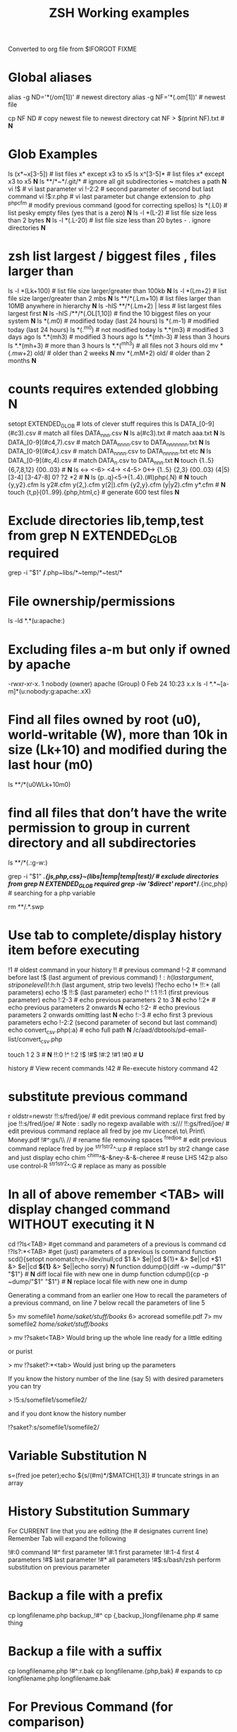  #+TITLE: ZSH Working examples

Converted to org file from $IFORGOT FIXME

* Global aliases
alias -g ND='*(/om[1])' # newest directory
alias -g NF='*(.om[1])' # newest file
# Example of use
cp NF ND          # copy newest file to newest directory
cat NF > $(print NF).txt # *N*

* Glob Examples
ls (x*~x[3-5])    # list files x* except x3 to x5
ls x^[3-5]*       # list files x* except x3 to x5 *N*
ls **/*~*/.git/*  # ignore all git subdirectories *~* matches a path *N*
vi !$             # vi last parameter
vi !-2:2          # second parameter of second but last command
vi !$:r.php       # vi last parameter but change extension to .php
^php^cfm          # modify previous command (good for correcting spellos)
ls *(.L0)         # list pesky empty files (yes that is a zero) *N*
ls -l *(L-2)      # list file size less than 2 bytes *N*
ls -l *(.L-20)    # list file size less than 20 bytes - . ignore directories *N*

* zsh list largest / biggest files , files larger than
ls -l *(Lk+100)   # list file size larger/greater than 100kb *N*
ls -l *(Lm+2)     # list file size larger/greater than 2 mbs *N*
ls **/*(.Lm+10)   # list files larger than 10MB anywhere in hierarchy *N*
ls -hlS **/*(.Lm+2)  | less  # list largest files  largest first  *N*
ls -hlS /**/*(.OL[1,10]) # find the 10 biggest files on your system *N*
ls *(.m0)  # modified today (last 24 hours)
ls *(.m-1)  # modified today (last 24 hours)
ls *(.^m0)  # not modified today
ls *.*(m3)  # modified 3 days ago
ls *.*(mh3)  # modified 3 hours ago
ls *.*(mh-3) # less than 3 hours
ls *.*(mh+3) # more than 3 hours
ls *.*(^mh3) # all files not 3 hours  old
mv *(.mw+2) old/ # older than 2 weeks *N*
mv *(.mM+2) old/ # older than 2 months *N*

* counts requires extended globbing *N*
setopt EXTENDED_GLOB   # lots of clever stuff requires this
ls DATA_[0-9](#c3).csv  # match all files DATA_nnn.csv  *N*
ls a(#c3).txt     # match aaa.txt   *N*
ls DATA_[0-9](#c4,7).csv  # match DATA_nnnn.csv to DATA_nnnnnnn.txt *N*
ls DATA_[0-9](#c4,).csv  # match DATA_nnnn.csv to DATA_nnnnn.txt etc *N*
ls DATA_[0-9](#c,4).csv  # match DATA_n.csv to DATA_nnn.txt *N*
touch {1..5} {6,7,8,12} {00..03} # *N*
ls <-> <-6> <4-> <4-5> 0<-> {1..5} {2,3} {00..03} (4|5) [3-4]  [3-47-8] 0? ?2 *2 # *N*
ls {p..q}<5->{1..4}.(#I)php(.N)  # *N*
touch {y,y2}.cfm
ls y2#.cfm y{2,}.cfm y(2|).cfm {y2,y}.cfm (y|y2).cfm y*.cfm # *N*
touch {t,p}{01..99}.{php,html,c}  # generate 600 test files *N*

* Exclude directories lib,temp,test from grep *N* EXTENDED_GLOB required
grep -i "$1" */*.php~libs/*~temp/*~test/* 

* File ownership/permissions
ls -ld *.*(u:apache:)

* Excluding files a-m but only if owned by apache
-rwxr-xr-x. 1 nobody (owner) apache (Group) 0 Feb 24 10:23 x.x
ls -l *.*~[a-m]*(u:nobody:g:apache:.xX)

* Find all files owned by root (u0), world-writable (W), more than 10k in size (Lk+10) and modified during the last hour (m0)
ls **/*(u0WLk+10m0)

* find all files that don’t have the write permission to group in current directory and all subdirectories
ls **/*(.:g-w:)
# grep
grep -i "$1" **/*.{js,php,css}~(libs|temp|temp|test)/* # exclude directories from grep *N* EXTENDED_GLOB required
grep -iw '$direct' report/**/*.{inc,php}  # searching for a php variable
#  deleting  double dot files & swap files *N*
rm **/.*.swp

* Use tab to complete/display history item before executing
!1 # oldest command in your history
!! # previous command
!-2 # command before last
!$ (last argument of previous command)
!$:h (last argument, strip one level)
!$:h:h (last argument, strip two levels)
!?echo
echo !* !!:* (all parameters)
echo !$ !!:$ (last parameter)
echo !^ !:1 !!:1 (first previous parameter)
echo !:2-3   # echo previous parameters 2 to 3 *N*
echo !:2*    # echo previous parameters 2 onwards  *N*
echo !:2-    # echo previous parameters 2 onwards omitting last *N*
echo !:-3    # echo first 3 previous parameters
echo !-2:2 (second parameter of second but last command)
echo convert_csv.php(:a) # echo full path *N*
/c/aad/dbtools/pd-email-list/convert_csv.php

touch 1 2 3    # *N*
!!:0 !^ !:2 !$ !#$ !#:2 !#1 !#0   #  *U*

history               # View recent commands
!42                   # Re-execute history command 42


* substitute previous command
r oldstr=newstr
!!:s/fred/joe/        # edit previous command replace first fred by joe
!!:s/fred/joe/        # Note : sadly no regexp available with :s///
!!:gs/fred/joe/       # edit previous command replace all fred by joe
mv Licence\ to\ Print\ Money.pdf !#^:gs/\\ //  # rename file removing spaces
^fred^joe             # edit previous command replace fred by joe
^str1^str2^:u:p       # replace str1 by str2 change case and just display
echo chim
^chim^&-&ney-&-&-cheree # reuse LHS
!42:p
also use control-R
^str1^str2^:G         # replace as many as possible

* In all of above remember <TAB> will display changed command WITHOUT executing it *N*

cd !?ls<TAB>   #get command and parameters of a previous ls command
cd !?ls?:*<TAB>   #get (just) parameters of a previous ls command
function scd(){setopt nonomatch;e=/dev/null;cd $1 &> $e||cd ${1}* &> $e||cd *$1 &> $e||cd *${1}* &> $e||echo sorry} *N*
function ddump(){diff -w ~dump/"$1" "$1"}   # *N* diff local file with new one in dump
function cdump(){cp -p ~dump/"$1" "$1"}   # *N* replace local file with new one in dump


Generating a command from an earlier one
How to recall the parameters of a previous command, on line 7 below
recall the parameters of line 5

5> mv somefile1 /home/saket/stuff/books/
6> acroread somefile.pdf
7> mv somefile2 /home/saket/stuff/books/

> mv !?saket<TAB>
Would bring up the whole line ready for a little editing

or purist

> mv !?saket?:*<tab>
Would just bring up the parameters

If you know the history number of the line (say 5) with desired parameters you can try

> !5:s/somefile1/somefile2/

and if you dont know the history number

!?saket?:s/somefile1/somefile2/

* Variable Substitution *N*
s=(fred joe peter);echo ${s/(#m)*/$MATCH[1,3]} # truncate strings in an array

* History Substitution Summary
For CURRENT line that you are editing (the # designates current line)
 Remember Tab will expand the following

!#:0    command
!#^     first parameter
!#:1    first parameter
!#:1-4  first 4 parameters
!#$     last parameter
!#*     all parameters
!#$:s/bash/zsh perform substitution on previous parameter

* Backup a file with a prefix
cp longfilename.php backup_!#^
cp {,backup_}longfilename.php   # same thing

* Backup a file with a suffix
cp longfilename.php !#^:r.bak
cp longfilename.{php,bak}   # expands to cp longfilename.php longfilename.bak


* For Previous Command (for comparison)
!-1     repeat whole command
!!      repeat (shortcut)
!!0     command
!^      first parameter
!:1     first parameter
!:1-4   first 4 parameters
!:-4  !:0-4  first 4 parameters plus command
!!-     all but last parameter *N*
!51$    last parameter of history entry 51 *N*
!$      last parameter
!*      all parameters
!!:s/bash/zsh (or ^bash^zsh)
!^:t    just file name of first parameter
!$:h    just path of last parameter
!-2$:r  just file name without extension of first parameter

For last but one command
!-2     repeat last but one command
!-2^    first parameter last but one command
!-2$    last parameter last but one command
!-2:2   second parameter of second but last command
!-2:s/bash/zsh
etc
For history command 42
!42


!:0 is the previous command name
!^, !:2, !:3, !$ are the arguments
!* is all the arguments
!-2, !-3,  are earlier commands
!-2^, !-2:2, !-2$, !-2* are earlier parameters

ls /                  # recall/step through previous parameters *N*
fred='/bin/path/fred.txt'
echo ${fred:e}
echo ${fred:t}
echo ${fred:r}
echo ${fred:h}
echo ${fred:h:h}
echo ${fred:t:r}
cd !$:h  (remove file name)

* cd to directory containing report.php
cd **/report.php(:h) *N*
cat !!:t (only file name)

* Convert images (foo.gif => foo.jpg):
$ for i in **/*.gif; convert $i $i:r.jpg

* Examples of if then else conditionals *N*
[[ 0 = 0 ]] && echo eq || echo neq
[[ 1 = 0 ]] && echo eq || echo neq
if [ $# -gt 0 ];then string=$*;else;string=$(getclip);fi # get parameter OR paste buffer
var=133;if [[ "$var" = <-> ]] ; then echo "$var is numeric" ;fi
if [[ "$ip" = <-> ]] then # check ip address numeric *N*
if [[ "$1" == [0-9] ]]  # if $1 is a digit
if (( $# == 0 ));
if [ $# -gt 0 ]  # parameter cnt > 0 (arguments)
if [[ "$url" = www* ]] # begins with www
if [ "$p1" = "end" ] || [ "$p1" = "-e" ]
if [[ "$p2" == *[a-zA-Z][a-zA-Z][a-zA-Z]* ]]  # contains at least 3 letters
if builtin cd $1 &> /dev/null ;
if [[ -e /c/aam/z$1 ]]  # file exists
if [ $cnt -eq 1 ]
if (( ${#dirs} == 1 )); then   # count array length
if [[ "$pwd" == *$site2* ]]

print ${param:&}   (last substitute)

< readme.txt  # < shorthand for more

* Directory substitution (magic)
# if you were in directory
# cd old new
/c/inetpub/dev.somehomes.co.uk/epsystem/eppigeon/
cd dev www
#would put you in parallel directory
/c/inetpub/www.somehomes.co.uk/epsystem/eppigeon/
# completion
cd /v/w/h/<tab>
# expand to
# cd /var/www/html/

* filtering the output of a command conventionally
print $(history -n -1|sed 's/.* //')

* ${${(z)foo}[2]} zsh filtering mechanism
print ${${(z)$(history -n -1)}[-1]}
print ${${(z)history[$((HISTCMD-1))]}[-1]}
gvim.exe $(history -n -1 | sed "s/^[^ ]* //;s/ .*//")
print ${${(z)history[$((HISTCMD-1))]}[2]}

* Save last 4 history items to a file (without numbers) *N*
fc -ln -4 > /tmp/hist   # no numbers
fc -ln 1 | grep rsync | gvim -
fc -l -5     # 5 most recent *N*
fc -l 1 5   # 5 oldest *N*
fc -l -10 -5  # 10th newest to 5 newest *N*

* ls
ls -ld *(/^F)  # list any empty sub-directories
ls -ld **/*(/^F) # recursively list any empty sub-directories
print **/*(/^F) | xargs -n1 -t rmdir #delete empty directories
rmdir ./**/*(/od) 2> /dev/null # deletes empty directories
autoload zargs;zargs ./**/*.{php,inc,js} -- grep -i 'cons. unit'   *N* EXTENDED_GLOB
zargs **/*.{js,php,css}~(libs|locallibs|test|dompdf)/* -- grep console.log *C* EXTENDED_GLOB
zargs ./**/*.(php|inc|js) -- tar rvf dev2$(date '+%d-%m-%Y').tar *N*

* grep whole file structure for php files with if ($var=4) (single equals) bug
zargs ./**/*.{inc,php} -- grep -i 'if *( *$[a-z0-9_]*=[0-9"]'   ## detect if ($fred=2) type php errors (single equals) *N*

* selectively tar a web root *N*
zargs ./{html,live}/**/*.(php|inc|js)~(**/wiki|**/dompdf)/* -- tar rvf /tmp/web2$(date "+%d-%m-%Y").tar
zargs **/*.(php|inc) -- sed -i 's#ereg_replace("\([^"]*\)"#preg_replace("/\1/"#g'    ## global sed substitute using zargs *N*
ls ^x*           # list all but x*

* list all files without an extension ( no dot)
a=(**/*(.D));echo $#a  # count files in a (huge) hierarchy *N*
ls *~*.*(.)

* Delete all directories Pictures_of_* except Pictures_of_beautiful_flowers
rm -rf Pictures_of_^beautiful_flowers   # selective delete *N*
ls x*~(x3|x5)    # list files x* except x3 and x5
ls **/fred*~*junk*/* # list all files fred* unless in a junk directory

* grep, dont use egrep, grep -E is better
# single quotes stop the shell, " quotes allow shell interaction
grep 'host' **/(*.cfm~(ctpigeonbot|env).cfm)
grep -i 'host' **/(*.cfm~(ctpigeonbot|env).cfm)~*((#s)|/)junk*/*(.)
egrep -i "^ *mail\(" **/*.php  
grep "^ *mail\(" **/*.php~*junk*/*  #find all calls to mail, ignoring junk directories
# grep '.' dot matches one character
grep b.g file    # match bag big bog but not boog
# grep * matches 0 , 1 or many of previous character
grep "b*g" file # matches g or bg or bbbbg 
# grep '.*' matches a string
grep "b.*g" file # matches bg bag bhhg bqqqqqg etc
# grep break character is \
grep 'hello\.gif' file
grep "cat\|dog" file matches lines containing the word "cat" or the word "dog"
grep "I am a \(cat\|dog\)" matches lines containing the string "I am a cat" or the string "I am a dog"
grep "Fred\(eric\)\? Smith" file   # grep fred or frederic
# grep back references (memory)
grep -i "<H\([1-6]\).*</H\1>" *.html # matches pairs of tags
tel blenkinsop | grep -o "[[:alnum:][:graph:]]*@[[:alnum:][:graph:]]*" # filter just an email address from a text stream (not zsh) *N*  

* ls
ls *.h~(fred|foo).h # same thing
ls (x*~x[3-5])   # list files x* except x3 to x5
ls *[^2].php~*template*  # list files with 2nd filter
ls (xx|yy)       # list xx or yy
ls *.(jpg|gif)   # list graphic files
ls fred{joe,sid}.pl
ls fred{09..13}.pl # range
ls fred<76-88>.pl# list all files fred76.pl to fred88.pl range
ls fred<76->.pl  # list all files fred76.pl to fred9999*.pl etc
ls {_,}fred.php  # list files _fred.php fred.php 
ls (_|)fred.php  # same effect by globbing
ls *.{jpg,gif}(.N) # don't break if one or other image type absent
# FNG optionally matching a character 
ls -l *y{2,}.cfm  #  matches *y.cfm and *y2.cfm *N*
ls -l *y(2|).cfm  #  matches *y.cfm and *y2.cfm *N*
ls *{y2,y}.cfm    #  matches *y.cfm and *y2.cfm *N*
ls *y2#.cfm       #  matches *y.cfm and *y2.cfm *N*
ls foot(fall)#.pl #  match option string fall

setopt no_case_glob  # set ignore case for ls etc
zstyle ':completion:*' matcher-list 'm:{a-zA-Z}={A-Za-z}' 'r:|[._-]=* r:|=*' 'l:|=* r:|=*'   # case insensitive completion for cd etc *N*

* Globbing modifiers
# :e just the suffix  (Extension)
# :r removes the suffix  (Remove)
# :t takes away the path (Tail)
# :h takes away one level (Head)
# :a adds full Path (Add)
# . means must be regular files not directories etc
# *(om[1]) picks most recently modified file
# (.N) no warning message if any file absent
ls (#i)*.pmm     # case insensitive globbing (note exact syntax)
ls *(.[2])       # second file in list *N*
ls *(om[1])      # print the most recent file
cp *(om[1])<TAB> # will complete file name
ls *(.om[1])     # print the most recent file (not directory)
ls -l *(Om[1])   # oldest file
mv  *(.om[2,$]) old/   # move all but newest file *N*
ls -lt **/*.txt(D.om[1,5]) # list 5 most recent files in hierarchy
# list 5 most recent files in each sub-directory
dirs=( '' **/*(DM/) ) eval 'ls ${^dirs}*(ND.om[1,5])'
ls {^dev*,}/index.php(.N) # ignore directories beginning dev*
ls (dev*|fred*|joe*)/index* # does not break if no matches
ls **/index.php~dev*(/*)##   # ignore subdirectories dev* multi-level
vi *(.om[1]^D)   # vi newest file ^D means switch off GLOB_DOTS ie ignore dot files
ls *.txt(.om[1]) # ls newest *.txt file  *N*
ls -tld **/*(m-2)# list files modified in last 2 days in hierarchy
ls *(.om[1,5])    # print the 5 most recent files
ls *(.Om[1,5])    # print the 5 oldest files
ls -l *(m4)      # list files modified exactly 4 days ago
ls -ltd *(mw3)   # list files 3 weeks old
ls -1ld *([1,10])# list just 10 files one per line , no directories
ls *(m-1)        # files modified today
ls *(m0)         # files modified today
ls *(^m0)        # files NOT modified today *N*
vi *(m0)         # re-edit all files changed today!
cp *.mp3(mh-4) /tmp # copy files less than 4 hours old
ls -ltd *(mh0)    # list files modified only in last hour
ls *.{aux,dvi,log,toc} # rm latex temp files  *C*
rm ./*(Om[1,-11])# removes all files but the ten newest ones (delete all but last 10 files in a directory)
mv *.*(^m-1) old/ # move all but today's files to sub-directory archive older files *N*

* exact dates (N)
ls -l *.*(mM4)
autoload -U age
ls -tl *.*(e#age 2014/06/01 now#)
ls -tl *(.e#age 2014/06/01 2014/06/30#)
ls [01]<->201[45]/Daily\ report*.csv(e#age 2014/10/22 now#)

files=(${(f)"$(ls *$**)"}(.N))   # store matching files *N*

ls *(n:t)        # order by name strip directory
ls **/*(On:t)    # recursive reverse order by name, strip directory
ls PHP*/**/*.php # recursive but only for subdirectories PHP*
ls *.c(:r)       # strip suffix
ls **/*(.)       # only files no directories (.) means files only
ls -ld *(/)      # list only directories

* Oddities
chmod g+w **/*  # group write
[[ FOO = (#i)foo ]]  # case insensitive matching
fred=$((6**2 + 6))      # can do maths
: > /apache/access.log  # truncate a log file

* arrays
X=(x1 x2)               # create an array
print -C 1 $X           # print each array element on it's own line

* 2 dimensional arrays- lookup conversion *N*
typeset -A convtable
convtable=(151 2 152 2 153 2 158 4 159 3 160 2 171 4 172 1 173 4)
echo $convtable[158]
print ${#path}          # length of "path" array
print ${#path[1]}       # length of first element in path array
print ${$( date )[2,4]} # Print words two to four of output of ’date’:
array=(~/.zshenv ~/.zshrc ~/.zlogout)
filelst[$(($#filelst+1))]=$x # append (push) to an array
filelst+=($x)           # append (push) to an array (better)
files=(${(f)"$(egrepcmd1l)"} ) # push a sentence to an array (where egrepcmd1l is a global alias
% print ${array:t}
.zshenv .zshrc .zlogout
* Substring extraction ${parameter:start:length} , default length is rest *N*
a=12345
echo ${a:2:2}
34
echo ${a:2}
345
echo ${a[1,3]}
123

* zsh zingers
alias -g NF='*(.om[1])' # newest file
# parse xml file putting each tag on a new line
perl -ne 's/(<\/\w+>)/$1\n/g; print' < NF > $(print NF).txt
cat NF > $(print NF).txt

* Variable substitution
somevar="bu&^*ck"                  # variable with mucky characters
print ${somevar//[^[:alnum:]]/_}   # replace all non-alphanumerics with _ the // indicates global substitution *C*
echo ${file##*/}                   # echo just the file name (strip the path)
echo ${texfilepath%/*.*}           # echo just the path (strip the file name)
echo ${file%.*}                    # strip file extension
echo $file:r                       # strip file extension
echo ${0##*[!0-9]}                 # strip all but trailing digit from filename $0
echo ${(M)0%%<->}                  # strip all but trailing digit from filename 
file=${1/\//C:\/}                  # substitute / with c:/ ANYWHERE in string
file=${1/#\//C:\/}                 # substitute / with c:/ Beginning of string
file=${1/%\//C:\/}                 # substitute / with c:/ End of string
                                   # note # & % are using to match beginning and end
JUNK=R.E.M.                        # substitute last . for a _
print ${JUNK/.(#e)/_}              # substitute last . for a _
print ${JUNK/%./_}                 # substitute last . for a _
wpath=${wpath//\//\\\\}            # substitute Unix / with dos \ slashes *N*
upath=${wpath//\\/\/}              # convert backslashes to forward slashes (Dos to Unix
dpath=${upath/#\/c\//c:/}          # convert /c/path/ to c:\path\ *N*
foo=$'bar\n\nbaz\n'
print ${foo//$'\n'}                # strip out any carriage returns (some systems use \r) *N*
print ${foo%%$'\n'}                # strip out a trailing carriage return *N*

url='www.some.com/some_strIng-HERe'
anchortext=${${(C)url//[_-]/ }:t}  # titlecase *N*
echo "<a href='$url'>$anchortext</a>"


* Vreating a family of functions
# generate hrefs from url
function href{,s}
{
# href creates an HTML hyperlink from a URL
# hrefs creates an HTML hyperlink from a URL with modified anchor text
PROGNAME=`basename $0`
url=`cat /dev/clipboard`
if [ "$PROGNAME" = "href" ] ; then
href="<a href='$url'>$url"
elif [ "$PROGNAME" = "hrefs" ] ; then 
anchortext=${${(C)url//[_-]/ }:t}
href="<a href='$url'>$anchortext"
fi
echo -n $col
echo $href > /dev/clipboard | more
}


* Regular expressions in zsh  examples *N*
#pcre perl regular expressions   *N*

zmodload zsh/pcre
setopt REMATCH_PCRE

var=ddddd; [[ "$var" =~ ^d+$ ]] && echo matched || echo did not match
[[ 'cell=456' =~ '(cell)=(\d+)' ]] && echo  $match[1,2] $MATCH *N*

var=dddee; regexp="^e+$"; [[ "$var" =~ $regexp ]] && echo $regexp matched $var || echo $regexp did not match $var



* Decisions
# cd to different drive depending on Windows login name
drive=$([[ "$LOGNAME" != davidr ]] && echo '/o' || echo '/c') # trad way
cd ${drive}/inetpub/wwwdev/www.some.co.uk/
drive=${${${LOGNAME:#davidr}:+/o}:-/c}                        # zsh way
cd ${drive}/inetpub/wwwdev/www.some.co.uk/

* Chaining two modifications 
# .om[1] gives newest file
# cyg is a zsh function doing a path conversion e.g. /c/ to C:/ *C*
cyg(){reply=("$(cygpath -m $REPLY)")}
gvim.exe $(echo /c/aax/*(.om[1]))(+cyg) &  ### nested
gvim.exe /c/aax/*(.om[1]+cyg) &            #### both operations

# odd stuff not necessarily zsh
cp -a file1 file   # -a transfer  permissions etc of file1 to file2preserve
# only copy if destination file exists and is older that source file
[[ -e $L/config.php ]] && cp -p -update $T/config.php $L *N*
# variable with variable name
eval "$1=$PWD"


* Brilliant will change your life
setopt autopushd                # *C*
dirs -v                         # *N*
cd ~5                           # cd to fifth directory in directory stack
cd -<tab complete> then type number of directory needs compinit *C*
dirs -p                         # display recent directories *N*
cp file ~1                      # where 1 is first entry in pushd stack
cp file.txt ~+<TAB>          # select recent directory *N*
ls -1 ~1/*(.om[1])              # newest file previous directory *N*
ls -l  ~-/*(.m0)                # alternative previous directory ~- *N*
pushd +2                        # cd to 3rd entry in pushd stack
#zsh completion
startfilename<tab>           # will complete matching files anywhere in $PATH
startfilename<C-D>           # will list matching files anywhere in $PATH
vi main*~*temp*<tab>         # avoid file with temp in the name
cd /u/lo/li<tab>  completes to /usr/local/lib
#directory sizes
du -sk *(/)

* Inline aliases, zsh -g aliases can be anywhere in command line
alias -g G='| grep -'
alias -g L='| less'
#this reduces a command like
ls | grep foo | less
#to 
ls G foo L
alias -g R=' > /c/aaa/tee.txt '           # redirect
alias -g T=' | tee /c/aaa/tee.txt '       # tee
alias -g F=' | fmt -'                     # format
alias -g W=' | wc -l'                     # wc

* cd by .. or ... or ... or mv file ..../.
alias '..'='cd ..'
alias -g ...='../..'
alias -g ....='../../..'
alias -g .....='../../../..'

* Suffix based alias
alias -s jpg='/c/program\ files/IrfanView/i_view32.exe'
now just type the image name to launch irfanview
alias -s php='c:/wamp/php/php.exe'  # now just type test.php to execute it *N*
# named directories (quick jump to a deep sub-directory)
hash -d zsh="/usr/src/zsh"          # create shortcuts to deep directories  *N*
cd ~zsh

#magic equals
vim =some_file                            # edits file anywhere in $PATH
ls =some_file                             # lists file anywhere in $PATH
#magic ** (recursion)
vim **/some_file                          # edits file under under current dir
rm /c/intranet/**/*.stackdump             # specify recursion at a sub-directory *N*
# modifying more than one file (multios)
# writes ls results to file1 & file2 appends to file3
ls > file1 > file2 >> file3 | wc          # multi-io
myscript >&1 >output.txt                  # log a script output
#Redirection to file as well as send on to pipe:
make install > /tmp/logfile | grep -i error


* Permissions & ownership *N*
ls *(.f644)                            # files with permissions 644
ls *(.g:root:)                            # files belonging to group root
ls *(.u:apache:)                            # files belonging to user apache
ls -l *(.rwg:nobody:u:root:)              # user has read/write permissions

function g{0..9} { gmark $0 $* }          # declaring multiple functions

* zmv "programmable rename"
autoload -U zmv

* Replace spaces in filenames with a underline
zmv '* *' '$f:gs/ /_'
zmv '(* *)' '${1// /}'
zmv -Q "(**/)(* *)(D)" "\$1\${2// /_}"

* Change the suffix from *.sh to *.pl
zmv -W '*.sh' '*.pl'

* Lowercase/uppercase all files/directories (-i) interactive
$ zmv -i '(*)' '${(L)1}' # lowercase
$ zmv -i '(*)' '${(U)1}' # uppercase
$ zmv '([a-z])(*).txt' '${(C)1}$2.txt' ; rename fred.txt to Fred.txt


* initialize zsh/config *N*
autoload -U compinit
compinit

* case insensitive completion
zstyle ':completion:*' matcher-list 'm:{a-zA-Z}={A-Za-z}' \
     'r:|[._-]=* r:|=*' 'l:|=* r:|=*'

#Wonderful zftp (write ftp scripts as though shell)

* init (could be in .zshenv etc)
autoload -U zfinit  
zfinit  
zfparams www.someweb.co.uk myuserid mypassword
zfopen 
zfcd tips
zfls -l zshtips.html
zfput zshtips.html
zfls -l zshtips.html

* replace every occurence of a file (zsh and bash)
for f in */include/dbcommon.php; do;cp dbcommon.php $f; done
# alternative for loop
# replace every instance of file with new version
for f (**/x) cp newx $f  
for f (**/x) {cp newx $f } 
for f in **/x; do;cp newx $f; done

* create a clone of a file, modifying it on the fly *N*
for i in {3,4}; sed s/flag=2/flag=$i/ fred.txt > fred$i.txt
for i in {1..9}; sed s/flag=2/flag=$i/ fred.txt > fred$i.txt
# can be simplified to *N*
for f (*.txt) { echo $f }
for f (*.txt) echo $f   # if no ;
for f (*(.)) mv $f fixed_$f
for f (*.csv.csv) {mv $f ${f:r}} # remove one level of extension *N*
for x ( 1 2 {7..4} a b c {p..n} *.php) {echo $x} *N*

* loop a command *N*
while true; do echo "infinite loop"; sleep 5; done
while (TRUE){echo .;sleep 1}
# loop a command *N*
for count in {1..10}; do
r\m x*([1,10]); # delete 10 files at a time
echo "loop $count"
done
for c ({1..50}) {php ./test.php; sleep 5;} *N*

* using vared editor
vared -p "choose 1-3 : " -c ans
case $ans in
 1|a) sdba $key;;
 2|f) sdbf $key;;
 3|i) sdbi $key;;
 *) echo "wrong answer $ans\n" ;;
esac

* select
PROMPT3="Choose File : "
select f in $(ls **/*.tex |egrep -i "${param}[^/]*.tex")
do
 if [[ "$REPLY" = q ]]
 then
    break
 elif [[ -n "$f" ]]; then
    gvim $f
 fi
done

* multiple script commands on same line
if [ $# -gt 0 ];then string=$*;else;string=$(getclip);fi
if grep -iq 'matching' *.php ;then echo "Found" ;else echo "Not Found"; fi   *N*

* Command on multilines with a backslash
ls \
> x*

* Command on multilines with a quote
sed '
 s/mvoe/move/g
 s/thier/their/g' myfile

* Editing a variable 
vared PATH

bindkey -v # vi mode line editting
bindkey -M viins '^O' copy-prev-shell-word
bindkey '^L' push-line # push current command into a buffer, allows you to do another command then returns to previous command
# use cat > /dev/null and them press key to get keycode
# configure F7 to output a command
bindkey -s '^v<F7>' "ls -l\n" # configure F7 to output 'ls -l' 
bindkey -s "^[[18~" "ls -l\n" # You must actually type Control-v F7 at CLI this is what it looks like on my system : 
# put a command string onto f4
bindkey -s "^[OS"  "\^d\^c\n"
# bind control-n to scroll most recent file [*N]
zstyle ':completion:most-recent-file:*' match-original both
zstyle ':completion:most-recent-file:*' file-sort modification
zstyle ':completion:most-recent-file:*' file-patterns '*(.)'
zstyle ':completion:most-recent-file:*' hidden all
zstyle ':completion:most-recent-file:*' completer _files
zle -C most-recent-file menu-complete _generic
bindkey "^N"      most-recent-file

zstyle ':completion:expand-args-of::::' completer expand-args-of
bindkey '^x^a' expand-args-of


* Prompt at end of command line
RPROMPT="[%t]" (display the time)

* colo(u)red prompt
fg_light_red=$'%{\e[1;31m%}'
PS3="$fg_light_red Select file : "

* print fred in blue color
print '\e[1;34m fred'

* color module
autoload colors ; colors
print "$bg[cyan]$fg[blue]Welcome to man zsh-lovers" >> $TTY
PROMPT="%{$bg[cyan]%}%{$fg[red]%}%n%{$reset_color%}%{$bg[cyan]%}@%{$fg[red]%}%m %{$fg[yellow]%}%~ %{$reset_color%}%{$bg[cyan]%}%% "
echo "$bg[blue]$fg[yellow]highlight a message"

curl -u userid:password -d status=" updating twitter with from curl " http://twitter.com/statuses/update.xml

* .zshenv examplar *N*
autoload -U compinit
compinit
autoload      edit-command-line
zle -N        edit-command-line
bindkey '\ee' edit-command-line
VISUAL='/bin/vim'
EDITOR='/bin/vim'

textify a phrase to create an image name
s="Fred Goat Dog"
print ${(L)s:gs/ /-/}.jpg
or
print ${(L)s// /-}.jpg

and to de-textify an image

foo=fred-goat-dog.jpg
echo ${(C)foo:gs/-/ /:r}
or
print ${${(Cs:-:):-fred-goat-dog.jpg}%.*}

#new
#" read a file into a variable
var="$(<file)"
 
* Zsh Syntax Aide-Memoire (concentrated)   *N* 
cd -<TAB>         # list recent dirs 
cp 1.php ~-<TAB>  # list recent dirs 
vi *(om[1])<TAB>  # edit newest file 
ls *(.mh3)  # modified 3 hours ago
ls *(.mh-3) # less than 3 hours
ls *(.mh+3) # more than 3 hours
gvim -p *(m0)     # all files modified today
mv *.*(^m-1) old/ # move all but todays files to sub-directory
vi -p *(.om[1,3]) # open 3 newest files in tabs (gvim)
ls *(^m0)         # files NOT modified today
ls -l *(m4)       # list files modified exactly 4 days ago
ls *.(jpg|gif|png)(.) # do not break if one or other image type absent 
ls ~1/*(.om[1])   # list newest file from previous directory needs setopt autopushcd 
ls -lt  **/*~pdf/*(.m0om[1,10]) # up to 10 files modified in last 24 hrs  *N*
for f (*.php) { diff $f  ${PWD/html/staging}/$f} # diff all files in parallel directories 
mv !?main<TAB> # recall previous command containing the string main
mv !?main?$<tab> # recall just last parameter of command containing the string main *C*
scp -rp *(om[1]) root@192.168.168.157:$PWD *N*
scp -rp *(om[1]) root@192.168.168.157:${PWD/test/live}  *N* modify pwd remote path
!?client # recall most recent cmd containing string 'client'
vi !?client?$<tab>  # recall just last parameter of cmd containing 'client'
ls (x*~x[3-5])    # list files x* except x3 to x5
ls **/*~*/.git/*  # ignore all git subdirectories *~* matches a path 
ls (^(backup*|cache*|list*|tmp)/)##*(.) # ignore 4 directories  
!!:gs/fred/joe/       # edit previous command replace all fred by joe
cp NF ${PWD/html/release}    # *N*
while (TRUE){echo -n .;sleep 1} # *N*

** super commands
zargs **/*.(js|php|css)~(djr|libs|dompdf)/*~*/junk/* -- grep -i 
alias phpall='for f (*.php~test.php(om)) {php -l $f} | more'
alias phpsub=' for f (./(async|inc)/*.php~test.php(om) *.php(om)) {php -l $f} | more' # *N*
alias diffall='for f (*.php~test.php(.om)){diff -q $f ${PWD/html/staging}/$f} 2>&1 | grep differ'
alias -g STAG=' ${PWD/html/staging}'

mv Licence\ to\ Print\ Money.pdf !#^:gs/\\ // 

A=(1 2 5 6 7 9) # pre-populate an array    # *N*
for ((i=1;$#A[i];i++)) echo $A[$i]    # *N*
# debug echo shell commands and provide trace info *N*
# you do need XTRACE if you want to echo whats happening in your script
setopt XTRACE VERBOSE
unsetopt XTRACE VERBOSE

* misc *N*
# switch two previously typed words with alt-t *N*
bindkey "^[t" transpose-words
setopt interactivecomments  # allows end of command line comments
take(){[ $# -eq 1 ]  && mkdir "$1" && cd "$1"} # create a directory and move to it in one go
zmodload -F zsh/stat b:zstat
zstat -g canal-bridge.mov # full files details *N*
# remember current directory : double quotes vital
alias markcd="cd $(pwd)"      *N*

# run a remote zsh script via ssh *N*
ssh 192.168.1.218 -l root "zsh -c 'for i (/usr/*(/)) {ls \$i }'"
# compare local & remote file size *N*
FILE=$(echo *(.om[1])) && ls -l $FILE && ssh 192.168.1.1 -l root "zsh -c 'ls -l $PWD/$FILE'"
# remote login in with zsh
ssh -t root@192.18.001.001 'sh -c "cd /tmp && exec zsh -l"'
# zsh menu
echo "enter 0-2,a" 
read ans ; # read in a parameter
case "$ans" in
 0|${prog}0) cd "$(cat /c/aam/${prog}0)" ;;
 1|${prog}1) cd "$(cat /c/aam/${prog}1)" ;;
 2|${prog}9) cd "$(cat /c/aam/${prog}9)" ;;
 a|${prog}l) cd "$(cat /c/aam/${prog}a)" ;;
 **) echo "wrong number $ans\n" ;;
esac

* Useful aliases
# swap / flip between 2 deep parallel directories *N*
alias flip=' cd html live > /dev/null &>1 || cd live html > /dev/null &>1'
# syntax-check all php files in date order excluding certain
alias phpall='for f (*.php~test.php(om)) {php -l $f}'
# diff all files in parallel directories in date oder (exclude certain)
alias diffall='for f (*.php~test.php(.om)) { diff -q $f  ${PWD/html/staging}/$f}'

* locating/identifying things *N*
which zsh 
whence -vsa ${(k)commands[(I)zsh*]}  # search for zsh* 
locate zsh 
cd $(locate -l1 -r "/zoo.txt$")(:h) # cd to directory of first occurence of a file zoo.txt (N)
cd ${$(locate zoo.txt)[1]:h}   *N*
cd **/resource.php(:h) *N*

str=aa,bb,cc;print ${(j:,:)${(qq)${(s:,:)str}}} # quotify a string *N*

* Completion
# define tab-completable parameters p1,p2,p3 for your widget
compdef "_values 'widget tool' p1 p2 p3" widget
widget
p1 p2 p3

* Bind history to up down keys
autoload -U up-line-or-beginning-search
autoload -U down-line-or-beginning-search
zle -N up-line-or-beginning-search
zle -N down-line-or-beginning-search
bindkey "^[[A" up-line-or-beginning-search
bindkey "^[[B" down-line-or-beginning-search

